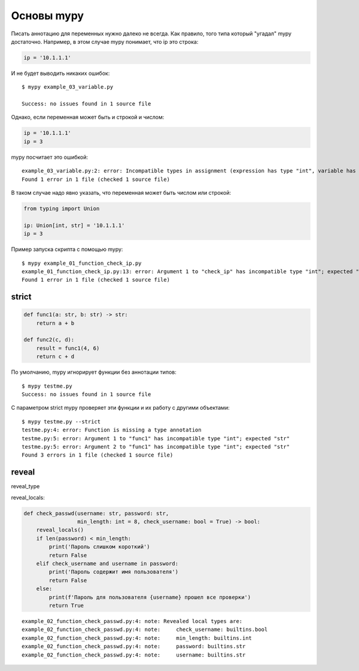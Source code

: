 Основы mypy
-----------

Писать аннотацию для переменных нужно далеко не всегда. Как правило, того типа который
"угадал" mypy достаточно. Например, в этом случае mypy понимает, что ip это строка:

.. code:: python

    ip = '10.1.1.1'

И не будет выводить никаких ошибок:

::

    $ mypy example_03_variable.py

    Success: no issues found in 1 source file

Однако, если переменная может быть и строкой и числом:

.. code:: python

    ip = '10.1.1.1'
    ip = 3

mypy посчитает это ошибкой:

::

    example_03_variable.py:2: error: Incompatible types in assignment (expression has type "int", variable has type "str")
    Found 1 error in 1 file (checked 1 source file)

В таком случае надо явно указать, что переменная может быть числом или строкой:

.. code:: python

    from typing import Union

    ip: Union[int, str] = '10.1.1.1'
    ip = 3



Пример запуска скрипта с помощью mypy:

::

    $ mypy example_01_function_check_ip.py
    example_01_function_check_ip.py:13: error: Argument 1 to "check_ip" has incompatible type "int"; expected "str"
    Found 1 error in 1 file (checked 1 source file)

strict
~~~~~~


.. code:: python

    def func1(a: str, b: str) -> str:
        return a + b

    def func2(c, d):
        result = func1(4, 6)
        return c + d

По умолчанию, mypy игнорирует функции без аннотации типов:

::

    $ mypy testme.py
    Success: no issues found in 1 source file

С параметром strict mypy проверяет эти функции и их работу с другими объектами:

::

    $ mypy testme.py --strict
    testme.py:4: error: Function is missing a type annotation
    testme.py:5: error: Argument 1 to "func1" has incompatible type "int"; expected "str"
    testme.py:5: error: Argument 2 to "func1" has incompatible type "int"; expected "str"
    Found 3 errors in 1 file (checked 1 source file)


reveal
~~~~~~

reveal_type


reveal_locals:

.. code:: python

    def check_passwd(username: str, password: str,
                     min_length: int = 8, check_username: bool = True) -> bool:
        reveal_locals()
        if len(password) < min_length:
            print('Пароль слишком короткий')
            return False
        elif check_username and username in password:
            print('Пароль содержит имя пользователя')
            return False
        else:
            print(f'Пароль для пользователя {username} прошел все проверки')
            return True

::

    example_02_function_check_passwd.py:4: note: Revealed local types are:
    example_02_function_check_passwd.py:4: note:     check_username: builtins.bool
    example_02_function_check_passwd.py:4: note:     min_length: builtins.int
    example_02_function_check_passwd.py:4: note:     password: builtins.str
    example_02_function_check_passwd.py:4: note:     username: builtins.str

